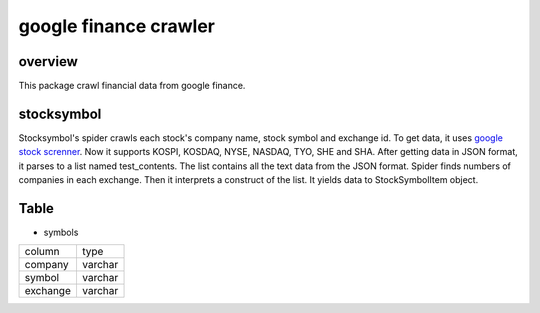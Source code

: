 google finance crawler
==============================================

overview
---------
This package crawl financial data from google finance.

stocksymbol
-------------
Stocksymbol's spider crawls each stock's company name, stock symbol and exchange id.
To get data, it uses `google stock screnner <https://finance.google.com/finance?#stockscreener>`_.
Now it supports KOSPI, KOSDAQ, NYSE, NASDAQ, TYO, SHE and SHA.
After getting data in JSON format, it parses to a list named test_contents.
The list contains all the text data from the JSON format.
Spider finds numbers of companies in each exchange.
Then it interprets a construct of the list.
It yields data to StockSymbolItem object.



Table
--------
* symbols

+----------+------------+
|  column  |    type    |
+----------+------------+
|  company |   varchar  |
+----------+------------+
|  symbol  |   varchar  |
+----------+------------+
| exchange |   varchar  |
+----------+------------+